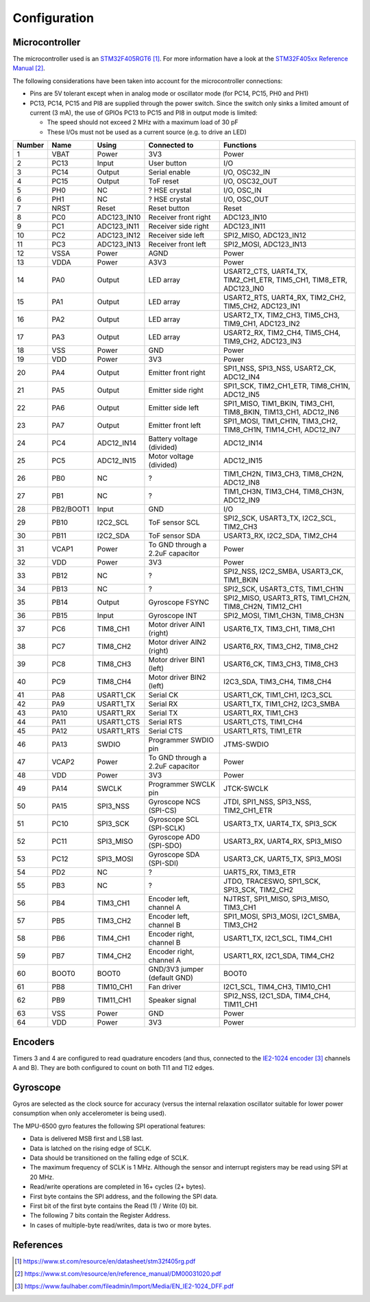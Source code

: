 *************
Configuration
*************


Microcontroller
===============

The microcontroller used is an `STM32F405RGT6`_. For more information have a
look at the `STM32F405xx Reference Manual`_.


The following considerations have been taken into account for the
microcontroller connections:

- Pins are 5V tolerant except when in analog mode or oscillator mode (for PC14,
  PC15, PH0 and PH1)
- PC13, PC14, PC15 and PI8 are supplied through the power switch. Since the
  switch only sinks a limited amount of current (3 mA), the use of GPIOs PC13
  to PC15 and PI8 in output mode is limited:

  - The speed should not exceed 2 MHz with a maximum load of 30 pF
  - These I/Os must not be used as a current source (e.g. to drive an LED)

======  =========  ===========  ================================  ==================================================================
Number  Name       Using        Connected to                      Functions
======  =========  ===========  ================================  ==================================================================
1       VBAT       Power        3V3                               Power
2       PC13       Input        User button                       I/O
3       PC14       Output       Serial enable                     I/O, OSC32_IN
4       PC15       Output       ToF reset                         I/O, OSC32_OUT
5       PH0        NC           ? HSE crystal                     I/O, OSC_IN
6       PH1        NC           ? HSE crystal                     I/O, OSC_OUT
7       NRST       Reset        Reset button                      Reset
8       PC0        ADC123_IN10  Receiver front right              ADC123_IN10
9       PC1        ADC123_IN11  Receiver side right               ADC123_IN11
10      PC2        ADC123_IN12  Receiver side left                SPI2_MISO, ADC123_IN12
11      PC3        ADC123_IN13  Receiver front left               SPI2_MOSI, ADC123_IN13
12      VSSA       Power        AGND                              Power
13      VDDA       Power        A3V3                              Power
14      PA0        Output       LED array                         USART2_CTS, UART4_TX, TIM2_CH1_ETR, TIM5_CH1, TIM8_ETR, ADC123_IN0
15      PA1        Output       LED array                         USART2_RTS, UART4_RX, TIM2_CH2, TIM5_CH2, ADC123_IN1
16      PA2        Output       LED array                         USART2_TX, TIM2_CH3, TIM5_CH3, TIM9_CH1, ADC123_IN2
17      PA3        Output       LED array                         USART2_RX, TIM2_CH4, TIM5_CH4, TIM9_CH2, ADC123_IN3
18      VSS        Power        GND                               Power
19      VDD        Power        3V3                               Power
20      PA4        Output       Emitter front right               SPI1_NSS, SPI3_NSS, USART2_CK, ADC12_IN4
21      PA5        Output       Emitter side right                SPI1_SCK, TIM2_CH1_ETR, TIM8_CH1N, ADC12_IN5
22      PA6        Output       Emitter side left                 SPI1_MISO, TIM1_BKIN, TIM3_CH1, TIM8_BKIN, TIM13_CH1, ADC12_IN6
23      PA7        Output       Emitter front left                SPI1_MOSI, TIM1_CH1N, TIM3_CH2, TIM8_CH1N, TIM14_CH1, ADC12_IN7
24      PC4        ADC12_IN14   Battery voltage (divided)         ADC12_IN14
25      PC5        ADC12_IN15   Motor voltage (divided)           ADC12_IN15
26      PB0        NC           ?                                 TIM1_CH2N, TIM3_CH3, TIM8_CH2N, ADC12_IN8
27      PB1        NC           ?                                 TIM1_CH3N, TIM3_CH4, TIM8_CH3N, ADC12_IN9
28      PB2/BOOT1  Input        GND                               I/O
29      PB10       I2C2_SCL     ToF sensor SCL                    SPI2_SCK, USART3_TX, I2C2_SCL, TIM2_CH3
30      PB11       I2C2_SDA     ToF sensor SDA                    USART3_RX, I2C2_SDA, TIM2_CH4
31      VCAP1      Power        To GND through a 2.2uF capacitor  Power
32      VDD        Power        3V3                               Power
33      PB12       NC           ?                                 SPI2_NSS, I2C2_SMBA, USART3_CK, TIM1_BKIN
34      PB13       NC           ?                                 SPI2_SCK, USART3_CTS, TIM1_CH1N
35      PB14       Output       Gyroscope FSYNC                   SPI2_MISO, USART3_RTS, TIM1_CH2N, TIM8_CH2N, TIM12_CH1
36      PB15       Input        Gyroscope INT                     SPI2_MOSI, TIM1_CH3N, TIM8_CH3N
37      PC6        TIM8_CH1     Motor driver AIN1 (right)         USART6_TX, TIM3_CH1, TIM8_CH1
38      PC7        TIM8_CH2     Motor driver AIN2 (right)         USART6_RX, TIM3_CH2, TIM8_CH2
39      PC8        TIM8_CH3     Motor driver BIN1 (left)          USART6_CK, TIM3_CH3, TIM8_CH3
40      PC9        TIM8_CH4     Motor driver BIN2 (left)          I2C3_SDA, TIM3_CH4, TIM8_CH4
41      PA8        USART1_CK    Serial CK                         USART1_CK, TIM1_CH1, I2C3_SCL
42      PA9        USART1_TX    Serial RX                         USART1_TX, TIM1_CH2, I2C3_SMBA
43      PA10       USART1_RX    Serial TX                         USART1_RX, TIM1_CH3
44      PA11       USART1_CTS   Serial RTS                        USART1_CTS, TIM1_CH4
45      PA12       USART1_RTS   Serial CTS                        USART1_RTS, TIM1_ETR
46      PA13       SWDIO        Programmer SWDIO pin              JTMS-SWDIO
47      VCAP2      Power        To GND through a 2.2uF capacitor  Power
48      VDD        Power        3V3                               Power
49      PA14       SWCLK        Programmer SWCLK pin              JTCK-SWCLK
50      PA15       SPI3_NSS     Gyroscope NCS (SPI-CS)            JTDI, SPI1_NSS, SPI3_NSS, TIM2_CH1_ETR
51      PC10       SPI3_SCK     Gyroscope SCL (SPI-SCLK)          USART3_TX, UART4_TX, SPI3_SCK
52      PC11       SPI3_MISO    Gyroscope AD0 (SPI-SDO)           USART3_RX, UART4_RX, SPI3_MISO
53      PC12       SPI3_MOSI    Gyroscope SDA (SPI-SDI)           USART3_CK, UART5_TX, SPI3_MOSI
54      PD2        NC           ?                                 UART5_RX, TIM3_ETR
55      PB3        NC           ?                                 JTDO, TRACESWO, SPI1_SCK, SPI3_SCK, TIM2_CH2
56      PB4        TIM3_CH1     Encoder left, channel A           NJTRST, SPI1_MISO, SPI3_MISO, TIM3_CH1
57      PB5        TIM3_CH2     Encoder left, channel B           SPI1_MOSI, SPI3_MOSI, I2C1_SMBA, TIM3_CH2
58      PB6        TIM4_CH1     Encoder right, channel B          USART1_TX, I2C1_SCL, TIM4_CH1
59      PB7        TIM4_CH2     Encoder right, channel A          USART1_RX, I2C1_SDA, TIM4_CH2
60      BOOT0      BOOT0        GND/3V3 jumper (default GND)      BOOT0
61      PB8        TIM10_CH1    Fan driver                        I2C1_SCL, TIM4_CH3, TIM10_CH1
62      PB9        TIM11_CH1    Speaker signal                    SPI2_NSS, I2C1_SDA, TIM4_CH4, TIM11_CH1
63      VSS        Power        GND                               Power
64      VDD        Power        3V3                               Power
======  =========  ===========  ================================  ==================================================================


Encoders
========

Timers 3 and 4 are configured to read quadrature encoders (and thus, connected
to the `IE2-1024 encoder`_ channels A and B). They are both configured to count
on both TI1 and TI2 edges.


Gyroscope
=========

Gyros are selected as the clock source for accuracy (versus the internal
relaxation oscillator suitable for lower power consumption when only
accelerometer is being used).

The MPU-6500 gyro features the following SPI operational features:

- Data is delivered MSB first and LSB last.
- Data is latched on the rising edge of SCLK.
- Data should be transitioned on the falling edge of SCLK.
- The maximum frequency of SCLK is 1 MHz. Although the sensor and interrupt
  registers may be read using SPI at 20 MHz.
- Read/write operations are completed in 16+ cycles (2+ bytes).
- First byte contains the SPI address, and the following the SPI data.
- First bit of the first byte contains the Read (1) / Write (0) bit.
- The following 7 bits contain the Register Address.
- In cases of multiple-byte read/writes, data is two or more bytes.


References
==========

.. target-notes::

.. _`STM32F405RGT6`:
   https://www.st.com/resource/en/datasheet/stm32f405rg.pdf
.. _`STM32F405xx reference manual`:
   https://www.st.com/resource/en/reference_manual/DM00031020.pdf
.. _`IE2-1024 encoder`:
   https://www.faulhaber.com/fileadmin/Import/Media/EN_IE2-1024_DFF.pdf
